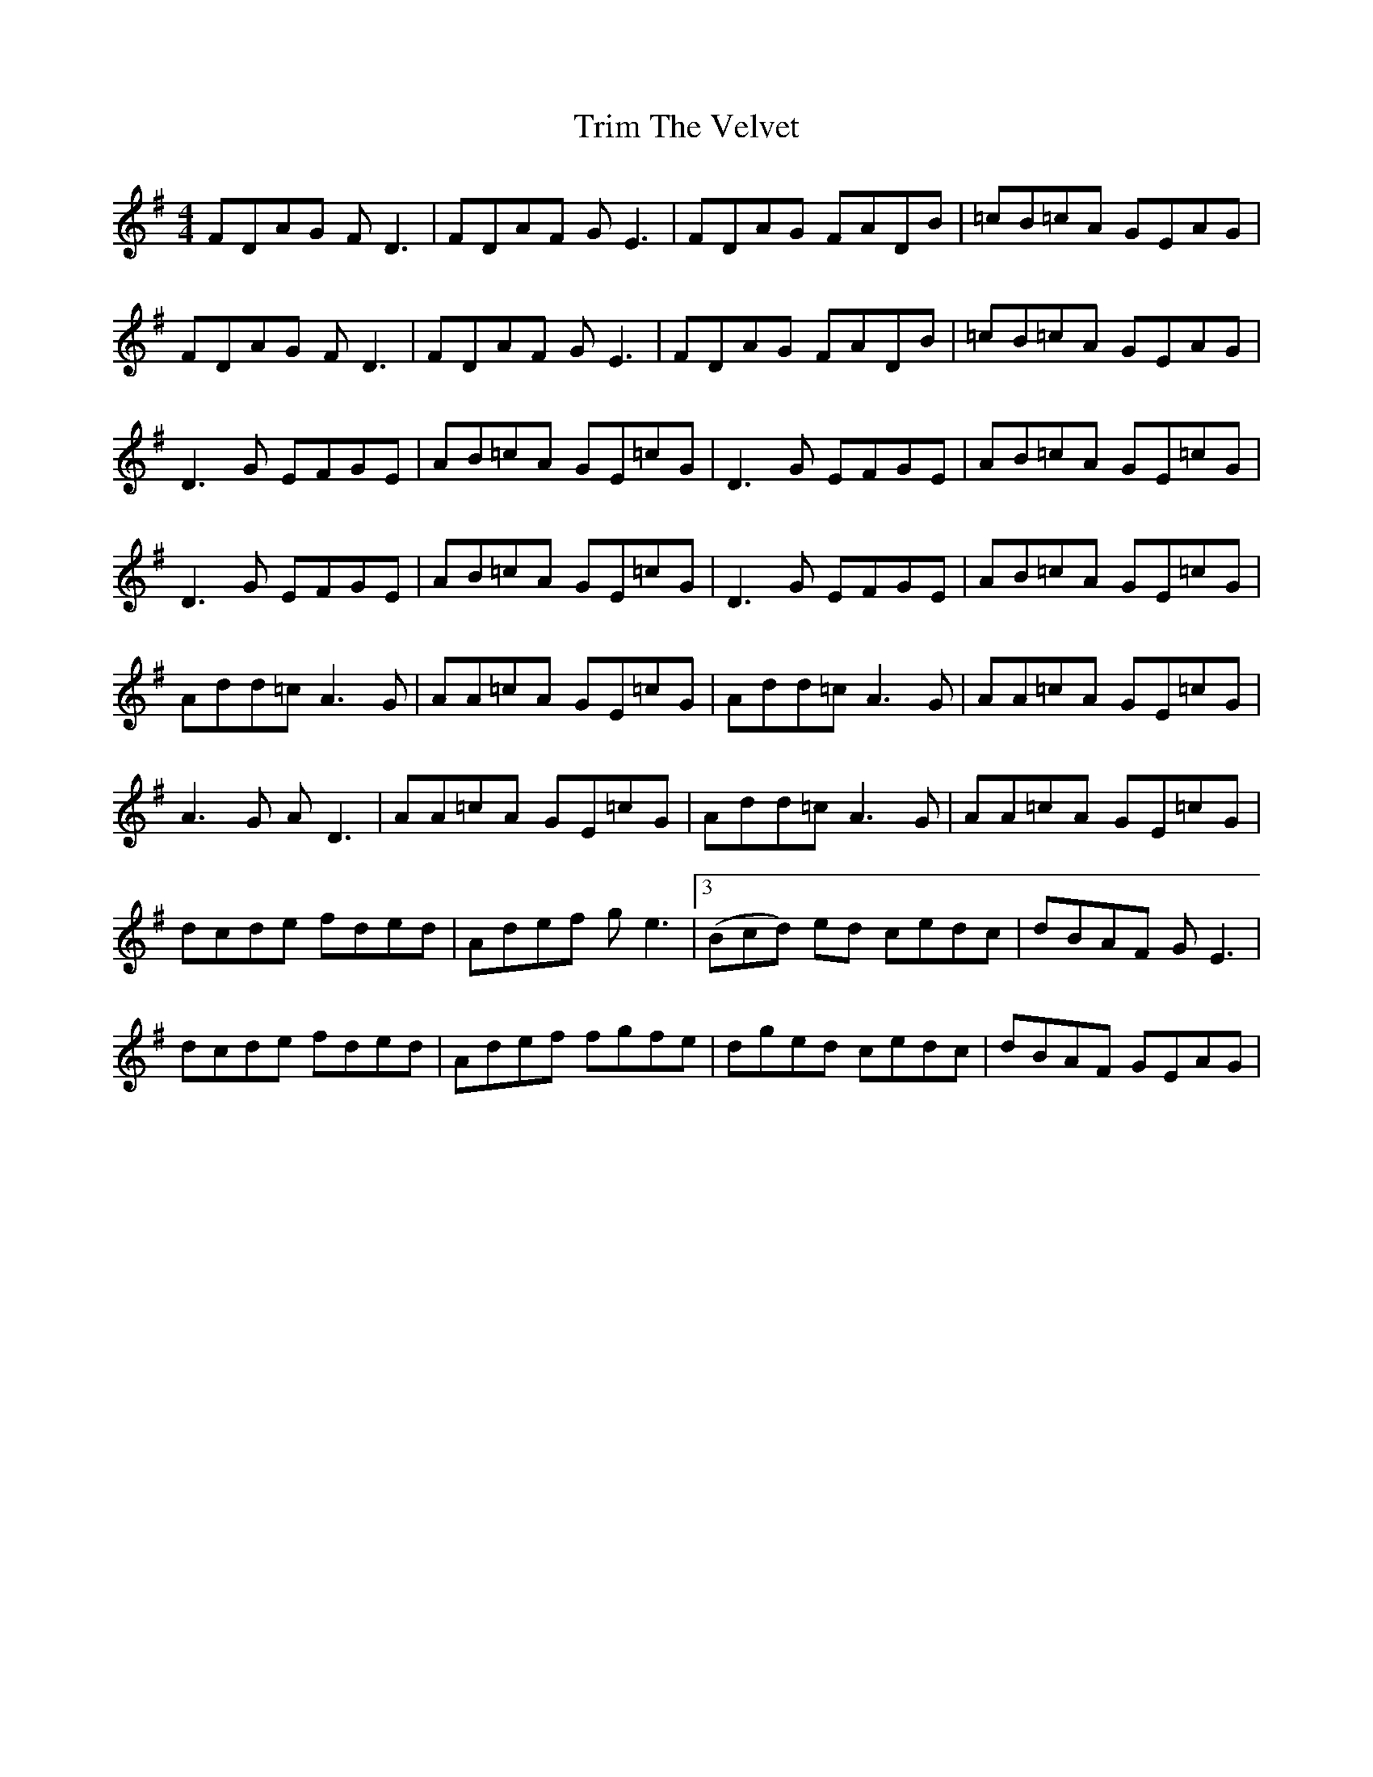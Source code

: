 X: 40899
T: Trim The Velvet
R: reel
M: 4/4
K: Dmixolydian
FDAG FD3|FDAF GE3|FDAG FADB|=cB=cA GEAG|
FDAG FD3|FDAF GE3|FDAG FADB|=cB=cA GEAG|
D3G EFGE|AB=cA GE=cG|D3G EFGE|AB=cA GE=cG|
D3G EFGE|AB=cA GE=cG|D3G EFGE|AB=cA GE=cG|
Add=c A3G|AA=cA GE=cG|Add=c A3G|AA=cA GE=cG|
A3G AD3|AA=cA GE=cG|Add=c A3G|AA=cA GE=cG|
dcde fded|Adef ge3|3(Bcd) ed cedc|dBAF GE3|
dcde fded|Adef fgfe|dged cedc|dBAF GEAG|

